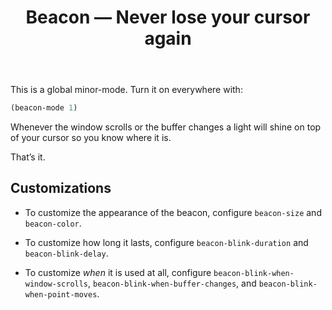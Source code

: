 #+TITLE: Beacon --- Never lose your cursor again

This is a global minor-mode.  Turn it on everywhere with:
#+BEGIN_SRC emacs-lisp
(beacon-mode 1)
#+END_SRC

[[file:example-beacon.gif]]

Whenever the window scrolls or the buffer changes a light will shine
on top of your cursor so you know where it is.

That’s it.

** Customizations

- To customize the appearance of the beacon, configure
  ~beacon-size~ and ~beacon-color~.

- To customize how long it lasts, configure ~beacon-blink-duration~
  and ~beacon-blink-delay~.

- To customize /when/ it is used at all, configure
  ~beacon-blink-when-window-scrolls~,
  ~beacon-blink-when-buffer-changes~, and
  ~beacon-blink-when-point-moves~.

